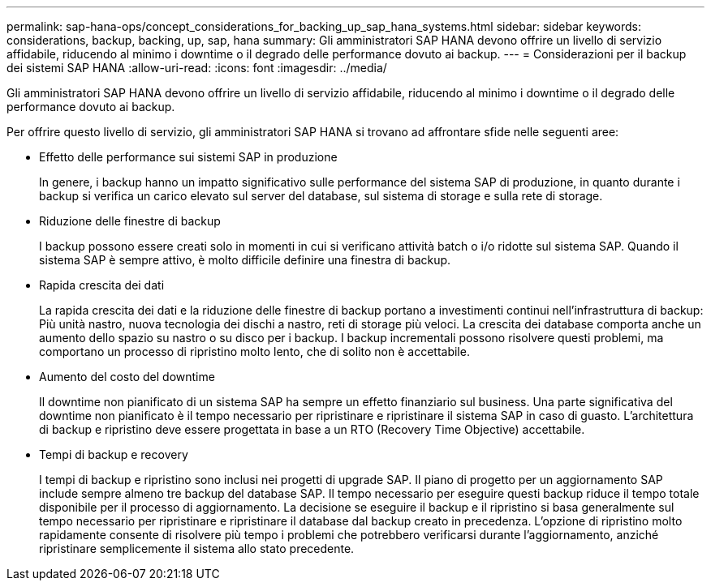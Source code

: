 ---
permalink: sap-hana-ops/concept_considerations_for_backing_up_sap_hana_systems.html 
sidebar: sidebar 
keywords: considerations, backup, backing, up, sap, hana 
summary: Gli amministratori SAP HANA devono offrire un livello di servizio affidabile, riducendo al minimo i downtime o il degrado delle performance dovuto ai backup. 
---
= Considerazioni per il backup dei sistemi SAP HANA
:allow-uri-read: 
:icons: font
:imagesdir: ../media/


[role="lead"]
Gli amministratori SAP HANA devono offrire un livello di servizio affidabile, riducendo al minimo i downtime o il degrado delle performance dovuto ai backup.

Per offrire questo livello di servizio, gli amministratori SAP HANA si trovano ad affrontare sfide nelle seguenti aree:

* Effetto delle performance sui sistemi SAP in produzione
+
In genere, i backup hanno un impatto significativo sulle performance del sistema SAP di produzione, in quanto durante i backup si verifica un carico elevato sul server del database, sul sistema di storage e sulla rete di storage.

* Riduzione delle finestre di backup
+
I backup possono essere creati solo in momenti in cui si verificano attività batch o i/o ridotte sul sistema SAP. Quando il sistema SAP è sempre attivo, è molto difficile definire una finestra di backup.

* Rapida crescita dei dati
+
La rapida crescita dei dati e la riduzione delle finestre di backup portano a investimenti continui nell'infrastruttura di backup: Più unità nastro, nuova tecnologia dei dischi a nastro, reti di storage più veloci. La crescita dei database comporta anche un aumento dello spazio su nastro o su disco per i backup. I backup incrementali possono risolvere questi problemi, ma comportano un processo di ripristino molto lento, che di solito non è accettabile.

* Aumento del costo del downtime
+
Il downtime non pianificato di un sistema SAP ha sempre un effetto finanziario sul business. Una parte significativa del downtime non pianificato è il tempo necessario per ripristinare e ripristinare il sistema SAP in caso di guasto. L'architettura di backup e ripristino deve essere progettata in base a un RTO (Recovery Time Objective) accettabile.

* Tempi di backup e recovery
+
I tempi di backup e ripristino sono inclusi nei progetti di upgrade SAP. Il piano di progetto per un aggiornamento SAP include sempre almeno tre backup del database SAP. Il tempo necessario per eseguire questi backup riduce il tempo totale disponibile per il processo di aggiornamento. La decisione se eseguire il backup e il ripristino si basa generalmente sul tempo necessario per ripristinare e ripristinare il database dal backup creato in precedenza. L'opzione di ripristino molto rapidamente consente di risolvere più tempo i problemi che potrebbero verificarsi durante l'aggiornamento, anziché ripristinare semplicemente il sistema allo stato precedente.


